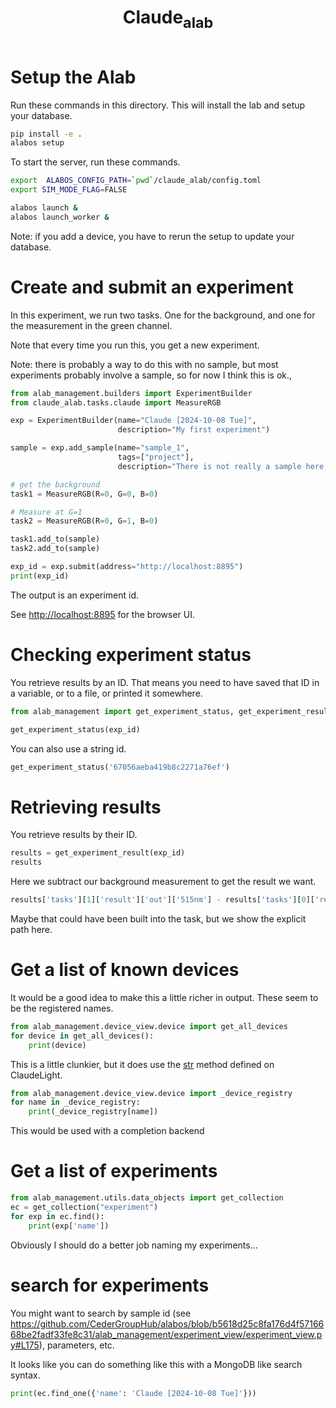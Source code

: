 #+title: Claude_alab

* Setup the Alab

Run these commands in this directory. This will install the lab and setup your database.

#+BEGIN_SRC sh
pip install -e .
alabos setup
#+END_SRC

To start the server, run these commands.

#+BEGIN_SRC sh
export  ALABOS_CONFIG_PATH=`pwd`/claude_alab/config.toml
export SIM_MODE_FLAG=FALSE

alabos launch &
alabos launch_worker &
#+END_SRC

Note: if you add a device, you have to rerun the setup to update your database.

* Create and submit an experiment

In this experiment, we run two tasks. One for the background, and one for the measurement in the green channel.

Note that every time you run this, you get a new experiment.

Note: there is probably a way to do this with no sample, but most experiments probably involve a sample, so for now I think this is ok.,

#+BEGIN_SRC jupyter-python :tangle submit.py
from alab_management.builders import ExperimentBuilder
from claude_alab.tasks.claude import MeasureRGB

exp = ExperimentBuilder(name="Claude [2024-10-08 Tue]",                       
                        description="My first experiment")

sample = exp.add_sample(name="sample_1",
                        tags=["project"],
                        description="There is not really a sample here, it just holds tasks.")

# get the background
task1 = MeasureRGB(R=0, G=0, B=0)

# Measure at G=1
task2 = MeasureRGB(R=0, G=1, B=0)

task1.add_to(sample)
task2.add_to(sample)

exp_id = exp.submit(address="http://localhost:8895")
print(exp_id)
#+END_SRC

#+RESULTS:
: 6705736aa419b8c2271a7701

The output is an experiment id.

See http://localhost:8895 for the browser UI.

* Checking experiment status

You retrieve results by an ID. That means you need to have saved that ID in a variable, or to a file, or printed it somewhere.

#+BEGIN_SRC jupyter-python
from alab_management import get_experiment_status, get_experiment_result

get_experiment_status(exp_id)
#+END_SRC

#+RESULTS:
| id | : | 6705736aa419b8c2271a7701 | name | : | Claude [2024-10-08 Tue] | progress | : | 0.0 | samples | : | ((id : 6705736ba419b8c2271a7702 name : sample_1 position : None)) | status | : | RUNNING | submitted_at | : | Tue, 08 Oct 2024 14:01:14 GMT | tasks | : | ((id : 6705736ba419b8c2271a7703 message :  status : RUNNING type : MeasureRGB) (id : 6705736ba419b8c2271a7704 message :  status : WAITING type : MeasureRGB)) |

You can also use a string id.

#+BEGIN_SRC jupyter-python
get_experiment_status('67056aeba419b8c2271a76ef')
#+END_SRC

#+RESULTS:
| id | : | 67056aeba419b8c2271a76ef | name | : | Claude [2024-10-08 Tue] | progress | : | 1.0 | samples | : | ((id : 67056aeba419b8c2271a76f0 name : sample_1 position : None)) | status | : | COMPLETED | submitted_at | : | Tue, 08 Oct 2024 13:24:59 GMT | tasks | : | ((id : 67056aeba419b8c2271a76f1 message :  status : COMPLETED type : MeasureRGB) (id : 67056aeba419b8c2271a76f2 message :  status : COMPLETED type : MeasureRGB)) |



* Retrieving results 

You retrieve results by their ID.

#+BEGIN_SRC jupyter-python 
results = get_experiment_result(exp_id)
results
#+END_SRC

#+RESULTS:
| completed_at | : | 2024-10-08T14:01:20.197000 | id | : | 6705736aa419b8c2271a7701 | metadata | : | (description : My first experiment) | name | : | Claude [2024-10-08 Tue] | progress | : | 1.0 | samples | : | ((id : 6705736ba419b8c2271a7702 metadata : (description : There is not really a sample here, it just holds tasks.) name : sample_1 tags : (project))) | status | : | COMPLETED | submitted_at | : | 2024-10-08T14:01:14.542000 | tags | : | nil | tasks | : | ((completed_at : 2024-10-08T14:01:17.573000 id : 6705736ba419b8c2271a7703 message :  parameters : (B : 0 G : 0 R : 0) result : (in : (0.0 0.0 0.0) out : (415nm : 1033 445nm : 1714 480nm : 2083 515nm : 2485 555nm : 2679 590nm : 2684 630nm : 2546 680nm : 3036 clear : 22124 nir : 10013)) samples : (sample_1) started_at : 2024-10-08T14:01:15.681000 status : COMPLETED type : MeasureRGB) (completed_at : 2024-10-08T14:01:20.026000 id : 6705736ba419b8c2271a7704 message :  parameters : (B : 0 G : 1 R : 0) result : (in : (0.0 1.0 0.0) out : (415nm : 1962 445nm : 2054 480nm : 13624 515nm : 65397 555nm : 12640 590nm : 4001 630nm : 3853 680nm : 4309 clear : 65535 nir : 11294)) samples : (sample_1) started_at : 2024-10-08T14:01:17.730000 status : COMPLETED type : MeasureRGB)) |

Here we subtract our background measurement to get the result we want.

#+BEGIN_SRC jupyter-python
results['tasks'][1]['result']['out']['515nm'] - results['tasks'][0]['result']['out']['515nm']
#+END_SRC

#+RESULTS:
: 62912

Maybe that could have been built into the task, but we show the explicit path here.


* Get a list of known devices

It would be a good idea to make this a little richer in output. These seem to be the registered names.

#+BEGIN_SRC jupyter-python
from alab_management.device_view.device import get_all_devices
for device in get_all_devices():
    print(device)
#+END_SRC

#+RESULTS:
: rgb

This is a little clunkier, but it does use the __str__ method defined on ClaudeLight.

#+BEGIN_SRC jupyter-python  
from alab_management.device_view.device import _device_registry
for name in _device_registry:
    print(_device_registry[name])
#+END_SRC

#+RESULTS:
: An RGB Claude Light

This would be used with a completion backend

* Get a list of experiments

#+BEGIN_SRC jupyter-python
from alab_management.utils.data_objects import get_collection
ec = get_collection("experiment")
for exp in ec.find():
    print(exp['name'])
#+END_SRC

#+RESULTS:
: MyExperiment
: MyExperiment
: MyExperiment
: Claude [2024-10-08 Tue]
: Claude [2024-10-08 Tue]
: Claude [2024-10-08 Tue]

Obviously I should do a better job naming my experiments...

* search for experiments

You might want to search by sample id (see https://github.com/CederGroupHub/alabos/blob/b5618d25c8fa176d4f5716668be2fadf33fe8c31/alab_management/experiment_view/experiment_view.py#L175), parameters, etc.


It looks like you can do something like this with a MongoDB like search syntax.

#+BEGIN_SRC jupyter-python  
print(ec.find_one({'name': 'Claude [2024-10-08 Tue]'}))
#+END_SRC

#+RESULTS:
: {'_id': ObjectId('67056aeba419b8c2271a76ef'), 'name': 'Claude [2024-10-08 Tue]', 'samples': [{'name': 'sample_1', 'sample_id': ObjectId('67056aeba419b8c2271a76f0'), 'tags': ['project'], 'metadata': {'description': 'There is not really a sample here, it just holds tasks.'}}], 'tasks': [{'type': 'MeasureRGB', 'parameters': {'R': 0, 'G': 0, 'B': 0}, 'prev_tasks': [], 'samples': ['sample_1'], 'task_id': ObjectId('67056aeba419b8c2271a76f1')}, {'type': 'MeasureRGB', 'parameters': {'R': 0, 'G': 1, 'B': 0}, 'prev_tasks': [0], 'samples': ['sample_1'], 'task_id': ObjectId('67056aeba419b8c2271a76f2')}], 'tags': [], 'metadata': {'description': 'My first experiment'}, 'submitted_at': datetime.datetime(2024, 10, 8, 13, 24, 59, 550000), 'status': 'COMPLETED', 'completed_at': datetime.datetime(2024, 10, 8, 13, 25, 5, 962000)}


